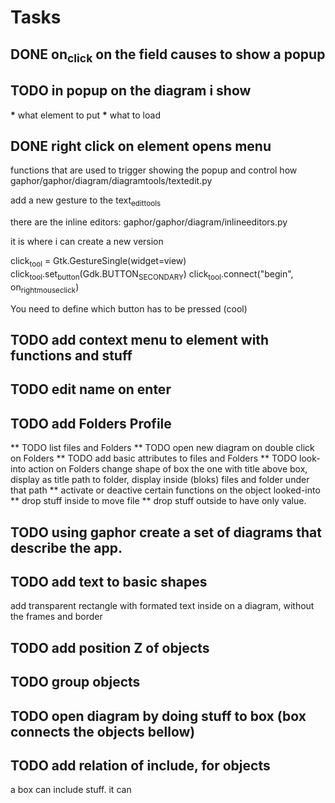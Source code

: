 * Tasks
** DONE on_click on the field causes to show a popup
** TODO in popup on the diagram i show
    *** what element to put
    *** what to load
** DONE right click on element opens menu
        functions that are used to trigger showing the popup
        and control how
            gaphor/gaphor/diagram/diagramtools/textedit.py

        add a new gesture to the text_edit_tools


    there are the inline editors:
        gaphor/gaphor/diagram/inlineeditors.py

        it is where i can create a new version

    click_tool = Gtk.GestureSingle(widget=view)
    click_tool.set_button(Gdk.BUTTON_SECONDARY)
    click_tool.connect("begin", on_right_mouse_click)

    You need to define which button has to be pressed (cool)

** TODO add context menu to element with functions and stuff
** TODO edit name on enter
** TODO add Folders Profile
    ** TODO list files and Folders
    ** TODO open new diagram on double click on Folders
    ** TODO add basic attributes to files and Folders
    ** TODO look-into action on Folders
        change shape of box the one with title above box, display as title path to folder,
        display inside (bloks) files and folder under that path
        ** activate or deactive certain functions on the object looked-into
        ** drop stuff inside to move file
        ** drop stuff outside to have only value.

** TODO using gaphor create a set of diagrams that describe the app.
** TODO add text to basic shapes
    add transparent rectangle with formated text inside 
    on a diagram, without the frames and border

** TODO add position Z of objects
** TODO group objects
** TODO open diagram by doing stuff to box  (box connects the objects bellow)
** TODO add relation of include, for objects
    a box can include stuff.
    it can 